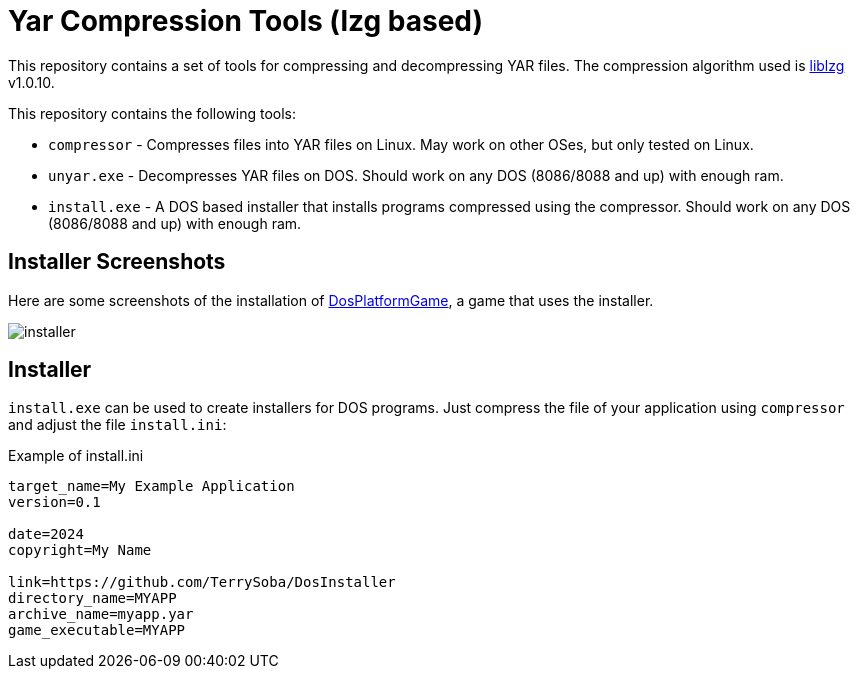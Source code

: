 = Yar Compression Tools (lzg based)

This repository contains a set of tools for compressing and decompressing YAR files.
The compression algorithm used is link:https://liblzg.bitsnbites.eu/[liblzg] v1.0.10.

This repository contains the following tools:

 * `compressor` - Compresses files into YAR files on Linux. May work on other OSes, but only tested on Linux.
 * `unyar.exe` - Decompresses YAR files on DOS. Should work on any DOS (8086/8088 and up) with enough ram.
 * `install.exe` - A DOS based installer that installs programs compressed using the compressor. Should work on any DOS (8086/8088 and up) with enough ram.

== Installer Screenshots

Here are some screenshots of the installation of link:https://github.com/TerrySoba/DosPlatformGame[DosPlatformGame], a game that uses the installer.

image::screenshots/installer.png[]

== Installer

`install.exe` can be used to create installers for DOS programs. Just compress the file of your application using `compressor` and adjust the file `install.ini`:

[source,ini]
.Example of install.ini
----
target_name=My Example Application
version=0.1

date=2024
copyright=My Name

link=https://github.com/TerrySoba/DosInstaller
directory_name=MYAPP
archive_name=myapp.yar
game_executable=MYAPP
----
